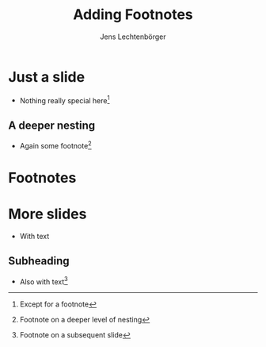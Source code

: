 # Local IspellDict: en
# SPDX-License-Identifier: GPL-3.0-or-later
# SPDX-FileCopyrightText: 2024 Jens Lechtenbörger

#+OPTIONS: toc:nil reveal_width:1400 reveal_height:1000
#+REVEAL_THEME: black

#+REVEAL_HEAD_PREAMBLE: <style type="text/css">
#+REVEAL_HEAD_PREAMBLE: .footpara { display: inline; }
#+REVEAL_HEAD_PREAMBLE: .footdef { text-align: left; }
#+REVEAL_HEAD_PREAMBLE: </style>

#+Title: Adding Footnotes
#+Author: Jens Lechtenbörger

* Just a slide
- Nothing really special here[fn:1]

** A deeper nesting
- Again some footnote[fn:2]

* Footnotes
# The slide for this footnote section is created with
# function org-html-footnote-section, which in turn relies on
# customizable variable org-html-footnotes-section.
#
# The heading must be titled "Footnotes" as above, but the exported
# text is defined by org-html-footnotes-section, which embeds
# a translation of "Footnotes" by default.

[fn:1] Except for a footnote
[fn:2] Footnote on a deeper level of nesting
[fn:3] Footnote on a subsequent slide

* More slides
- With text

** Subheading
- Also with text[fn:3]
